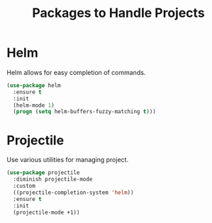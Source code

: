 #+TITLE: Packages to Handle Projects
* Helm
Helm allows for easy completion of commands.
#+BEGIN_SRC emacs-lisp
  (use-package helm
    :ensure t
    :init
    (helm-mode 1)
    (progn (setq helm-buffers-fuzzy-matching t)))
#+END_SRC

* Projectile
Use various utilities for managing project.
#+begin_src emacs-lisp
  (use-package projectile
    :diminish projectile-mode
    :custom
    ((projectile-completion-system 'helm))
    :ensure t
    :init
    (projectile-mode +1))
#+end_src
